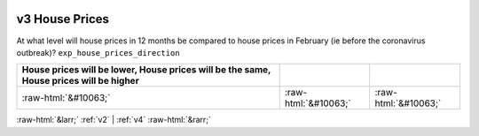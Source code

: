 .. _v3:

 
 .. role:: raw-html(raw) 
        :format: html 

v3 House Prices
===============

At what level will house prices in 12 months be compared to house prices in February (ie before the coronavirus outbreak)? ``exp_house_prices_direction``

.. csv-table::
   :delim: | 
   :header: House prices will be lower, House prices will be the same, House prices will be higher

           :raw-html:`&#10063;`|:raw-html:`&#10063;`|:raw-html:`&#10063;`

.. image:: ../_screenshots/v3.png


:raw-html:`&larr;` :ref:`v2` | :ref:`v4` :raw-html:`&rarr;`

